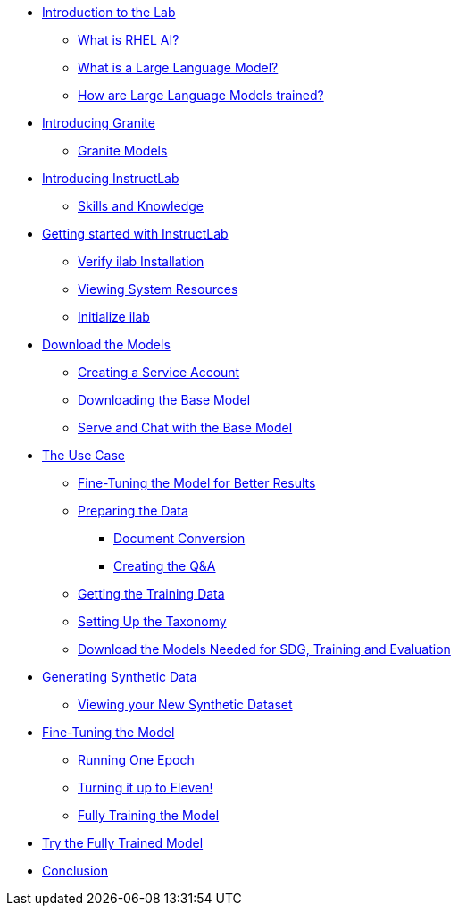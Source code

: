 ** xref:index.adoc#intro[Introduction to the Lab]
*** xref:index.adoc#rhelai[What is RHEL AI?]
*** xref:index.adoc#llms[What is a Large Language Model?]
*** xref:index.adoc#how_trained[How are Large Language Models trained?]
** xref:index.adoc#granite_intro[Introducing Granite]
*** xref:index.adoc#granite_models[Granite Models]
** xref:index.adoc#instructlab_intro[Introducing InstructLab]
*** xref:index.adoc#skills_knowledge[Skills and Knowledge]
** xref:index.adoc#getting_started[Getting started with InstructLab]
*** xref:index.adoc#verify_ilab[Verify ilab Installation]
*** xref:index.adoc#view_resources[Viewing System Resources]
*** xref:index.adoc#initialize_ilab[Initialize ilab]
** xref:index.adoc#download[Download the Models]
*** xref:index.adoc#svc_account[Creating a Service Account]
*** xref:index.adoc#dl_base_model[Downloading the Base Model]
*** xref:index.adoc#serve_base[Serve and Chat with the Base Model]
** xref:index.adoc#usecase[The Use Case]
*** xref:index.adoc#fine-tune[Fine-Tuning the Model for Better Results]
*** xref:index.adoc#prep_data[Preparing the Data]
**** xref:index.adoc#doc_convert[Document Conversion]
**** xref:index.adoc#q&a[Creating the Q&A]
*** xref:index.adoc#github_data[Getting the Training Data]
*** xref:index.adoc#prepare_taxonomy[Setting Up the Taxonomy]
*** xref:index.adoc#all_models[Download the Models Needed for SDG, Training and Evaluation]
** xref:index.adoc#sdg[Generating Synthetic Data]
*** xref:index.adoc#view_sd[Viewing your New Synthetic Dataset]
** xref:index.adoc#ft_model[Fine-Tuning the Model]
*** xref:index.adoc#one_epoch[Running One Epoch]
*** xref:index.adoc#11_epochs[Turning it up to Eleven!]
*** xref:index.adoc#full_train[Fully Training the Model]
** xref:index.adoc#fully_trained_model[Try the Fully Trained Model]
** xref:index.adoc#conclusion[Conclusion]
